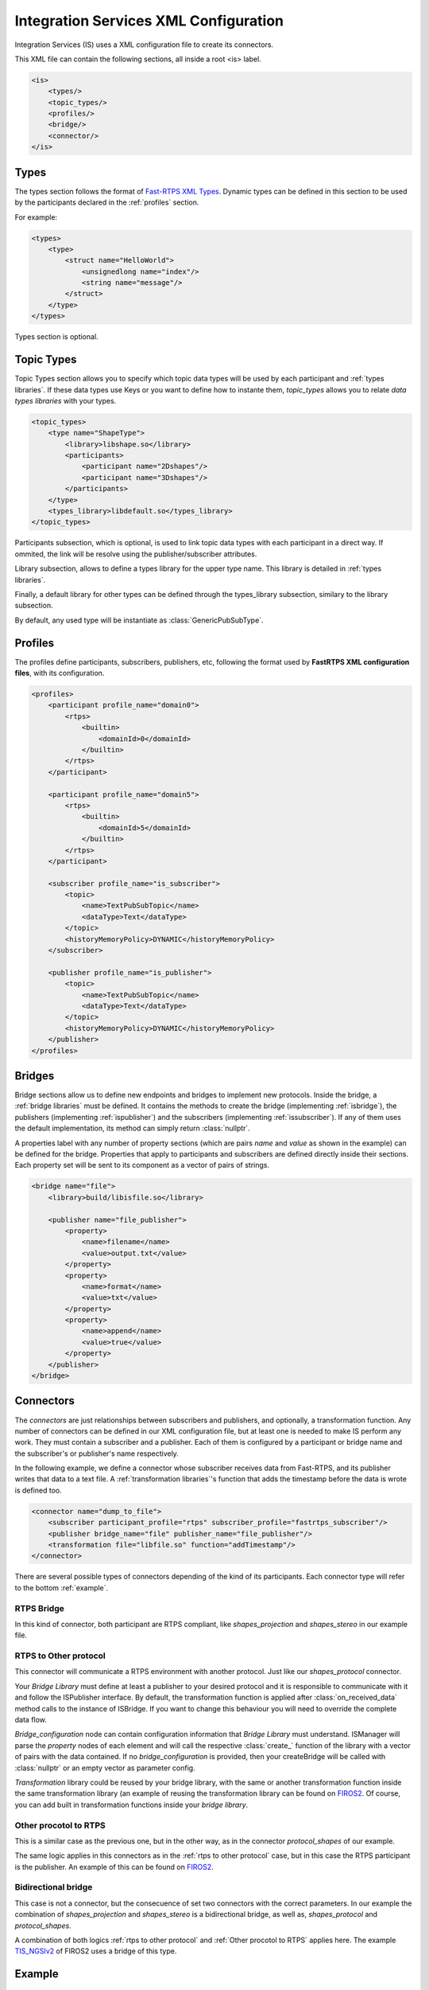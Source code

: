 Integration Services XML Configuration
======================================

Integration Services (IS) uses a XML configuration file to create its connectors.

This XML file can contain the following sections, all inside a root <is> label.

.. code-block:: xml

    <is>
        <types/>
        <topic_types/>
        <profiles/>
        <bridge/>
        <connector/>
    </is>


Types
-----

The types section follows the format of `Fast-RTPS XML Types <http://docs.eprosima.com/en/latest/dynamictypes.html#xml-dynamic-types>`__. Dynamic types can be defined in this section to be used
by the participants declared in the :ref:`profiles` section.

For example:

.. code-block:: xml

    <types>
        <type>
            <struct name="HelloWorld">
                <unsignedlong name="index"/>
                <string name="message"/>
            </struct>
        </type>
    </types>

Types section is optional.


Topic Types
-----------

Topic Types section allows you to specify which topic data types will be used by each participant
and :ref:`types libraries`.
If these data types use Keys or you want to define how to instante them, *topic_types* allows you to
relate *data types libraries* with your types.

.. code-block:: xml

    <topic_types>
        <type name="ShapeType">
            <library>libshape.so</library>
            <participants>
                <participant name="2Dshapes"/>
                <participant name="3Dshapes"/>
            </participants>
        </type>
        <types_library>libdefault.so</types_library>
    </topic_types>

Participants subsection, which is optional, is used to link topic data types with each participant in a direct way.
If ommited, the link will be resolve using the publisher/subscriber attributes.

Library subsection, allows to define a types library for the upper type name. This library is detailed in :ref:`types libraries`.

Finally, a default library for other types can be defined through the types_library subsection, similary to the library
subsection.

By default, any used type will be instantiate as :class:`GenericPubSubType`.

Profiles
--------

The profiles define participants, subscribers, publishers, etc, following the format used by **FastRTPS XML configuration files**, with its configuration.

.. code-block:: xml

    <profiles>
        <participant profile_name="domain0">
            <rtps>
                <builtin>
                    <domainId>0</domainId>
                </builtin>
            </rtps>
        </participant>

        <participant profile_name="domain5">
            <rtps>
                <builtin>
                    <domainId>5</domainId>
                </builtin>
            </rtps>
        </participant>

        <subscriber profile_name="is_subscriber">
            <topic>
                <name>TextPubSubTopic</name>
                <dataType>Text</dataType>
            </topic>
            <historyMemoryPolicy>DYNAMIC</historyMemoryPolicy>
        </subscriber>

        <publisher profile_name="is_publisher">
            <topic>
                <name>TextPubSubTopic</name>
                <dataType>Text</dataType>
            </topic>
            <historyMemoryPolicy>DYNAMIC</historyMemoryPolicy>
        </publisher>
    </profiles>

Bridges
-------

Bridge sections allow us to define new endpoints and bridges to implement new protocols.
Inside the bridge, a :ref:`bridge libraries` must be defined. It contains the methods to create the bridge (implementing
:ref:`isbridge`), the publishers (implementing :ref:`ispublisher`) and the subscribers (implementing :ref:`issubscriber`).
If any of them uses the default implementation, its method can simply return :class:`nullptr`.

A properties label with any number of property sections (which are pairs *name* and *value* as shown in the example) can be defined for the bridge.
Properties that apply to participants and subscribers are defined directly inside their sections.
Each property set will be sent to its component as a vector of pairs of strings.

.. code-block:: xml

    <bridge name="file">
        <library>build/libisfile.so</library>

        <publisher name="file_publisher">
            <property>
                <name>filename</name>
                <value>output.txt</value>
            </property>
            <property>
                <name>format</name>
                <value>txt</value>
            </property>
            <property>
                <name>append</name>
                <value>true</value>
            </property>
        </publisher>
    </bridge>


Connectors
----------

The *connectors* are just relationships between subscribers and publishers, and optionally, a transformation function.
Any number of connectors can be defined in our XML configuration file,
but at least one is needed to make IS perform any work.
They must contain a subscriber and a publisher.
Each of them is configured by a participant or bridge name and the subscriber's or publisher's name respectively.

In the following example, we define a connector whose subscriber receives data from Fast-RTPS, and its publisher
writes that data to a text file.
A :ref:`transformation libraries`'s function that adds the timestamp before the data is wrote is defined too.

.. code-block:: xml

    <connector name="dump_to_file">
        <subscriber participant_profile="rtps" subscriber_profile="fastrtps_subscriber"/>
        <publisher bridge_name="file" publisher_name="file_publisher"/>
        <transformation file="libfile.so" function="addTimestamp"/>
    </connector>

There are several possible types of connectors depending of the kind of its participants.
Each connector type will refer to the bottom :ref:`example`.

RTPS Bridge
^^^^^^^^^^^

In this kind of connector, both participant are RTPS compliant, like *shapes_projection* and *shapes_stereo* in our example file.

.. image:: RTPS-bridge.png
    :align: center

RTPS to Other protocol
^^^^^^^^^^^^^^^^^^^^^^

This connector will communicate a RTPS environment with another protocol. Just like our *shapes_protocol* connector.

Your *Bridge Library* must define at least a publisher to your desired protocol and it is responsible to
communicate with it and follow the ISPublisher interface. By default, the transformation function is applied after
:class:`on_received_data` method calls to the instance of ISBridge.
If you want to change this behaviour you will need to override the complete data flow.

*Bridge_configuration* node can contain configuration information that *Bridge Library* must understand.
ISManager will parse the *property* nodes of each element and will call the respective :class:`create_`
function of the library with a vector of pairs with the data contained.
If no *bridge_configuration* is provided, then your createBridge will be called with :class:`nullptr` or an empty
vector as parameter config.

*Transformation* library could be reused by your bridge library, with the same or another transformation function inside the same transformation library (an example of reusing the transformation library can be found on `FIROS2 <https://github.com/eProsima/FIROS2/tree/master/examples/TIS_NGSIv2>`__.
Of course, you can add built in transformation functions inside your *bridge library*.

.. image:: IS-RTPS-to-Other.png
    :align: center

Other procotol to RTPS
^^^^^^^^^^^^^^^^^^^^^^

This is a similar case as the previous one, but in the other way, as in the connector *protocol_shapes* of our example.

The same logic applies in this connectors as in the :ref:`rtps to other protocol` case,
but in this case the RTPS participant is the publisher. An example of this can be found on
`FIROS2 <https://github.com/eProsima/FIROS2/tree/master/examples/helloworld_ros2>`__.

.. image:: IS-Other-to-RTPS.png
    :align: center

Bidirectional bridge
^^^^^^^^^^^^^^^^^^^^

This case is not a connector, but the consecuence of set two connectors with the correct parameters.
In our example the combination of *shapes_projection* and *shapes_stereo* is a bidirectional bridge,
as well as, *shapes_protocol* and *protocol_shapes*.

A combination of both logics :ref:`rtps to other protocol` and :ref:`Other procotol to RTPS` applies here.
The example `TIS_NGSIv2 <https://github.com/eProsima/FIROS2/tree/master/examples/TIS_NGSIv2>`__ of FIROS2 uses a
bridge of this type.

.. image:: IS-RTPS-Other.png
    :align: center

Example
-------

In this file there are defined two RTPS *participants*, and a *bridge*. All of them have a subscriber and a publisher.
The relationships between *participants* and *subscribers*/*publishers* defined in the *profiles* section are
stablished by each *connector*. This allows to share *subscribers*/*publishers* configurations between *participants*.
There are four connectors defined: *shapes_projection*, *shapes_stereo*, *shapes_protocol* and *protocol_shapes*.

.. figure:: Config.png
    :align: center
    :target: example_config.xml
    :alt: Click on the image to open the code.

    Click on the image to open the code.
